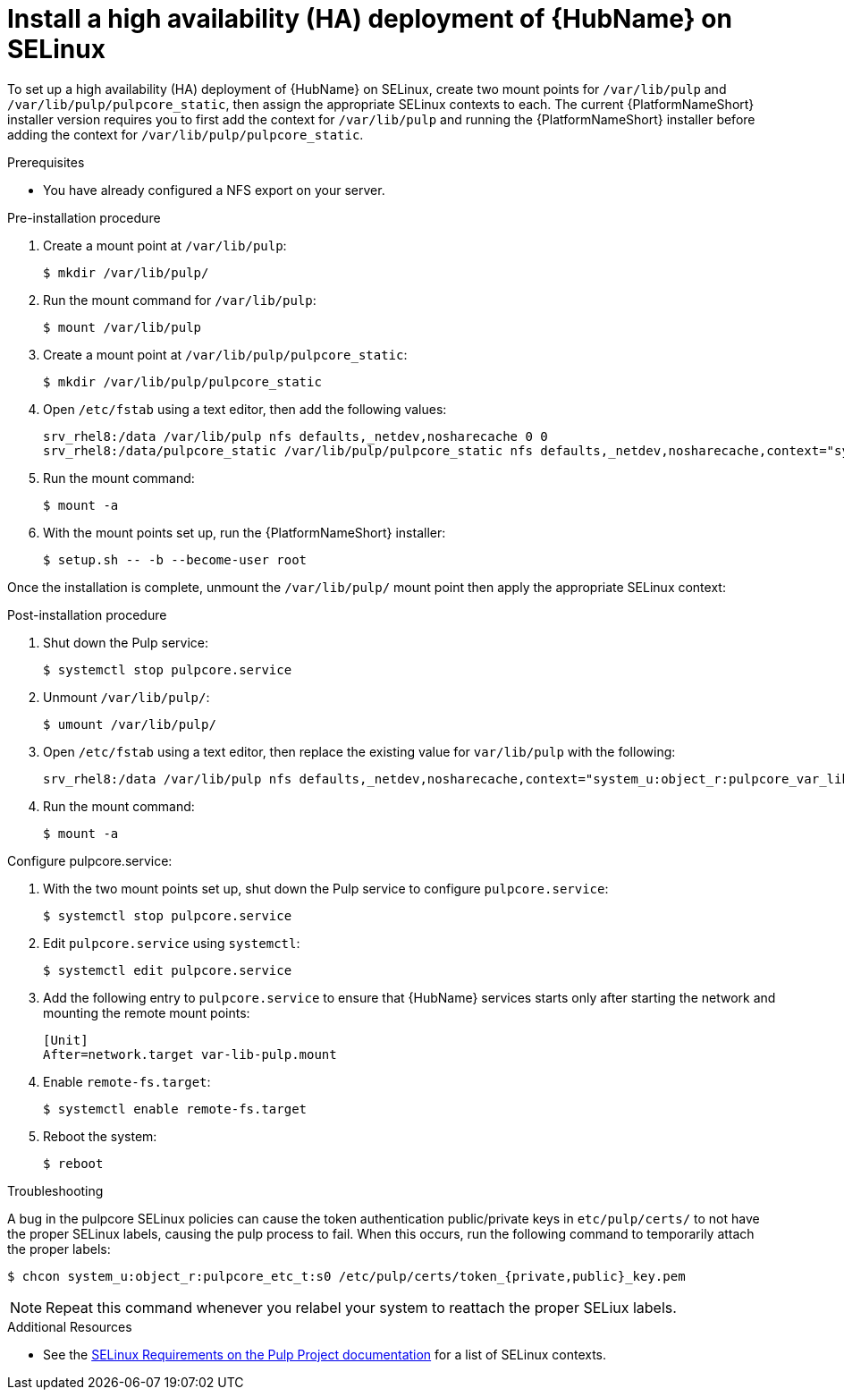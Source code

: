 
= Install a high availability (HA) deployment of {HubName} on SELinux

To set up a high availability (HA) deployment of {HubName} on SELinux, create two mount points for `/var/lib/pulp` and `/var/lib/pulp/pulpcore_static`, then assign the appropriate SELinux contexts to each. The current {PlatformNameShort} installer version requires you to first add the context for `/var/lib/pulp` and running the {PlatformNameShort} installer before adding the context for `/var/lib/pulp/pulpcore_static`.

.Prerequisites
* You have already configured a NFS export on your server.

.Pre-installation procedure
. Create a mount point at `/var/lib/pulp`:
+
----
$ mkdir /var/lib/pulp/
----
. Run the mount command for `/var/lib/pulp`:
+
----
$ mount /var/lib/pulp
----
. Create a mount point at `/var/lib/pulp/pulpcore_static`:
+
----
$ mkdir /var/lib/pulp/pulpcore_static
----
. Open `/etc/fstab` using a text editor, then add the following values:
+
----
srv_rhel8:/data /var/lib/pulp nfs defaults,_netdev,nosharecache 0 0
srv_rhel8:/data/pulpcore_static /var/lib/pulp/pulpcore_static nfs defaults,_netdev,nosharecache,context="system_u:object_r:httpd_sys_content_rw_t:s0" 0 0
----
. Run the mount command:
+
----
$ mount -a
----
. With the mount points set up, run the {PlatformNameShort} installer:
+
----
$ setup.sh -- -b --become-user root
----

Once the installation is complete, unmount the `/var/lib/pulp/` mount point then apply the appropriate SELinux context:

.Post-installation procedure
. Shut down the Pulp service:
+
----
$ systemctl stop pulpcore.service
----
. Unmount `/var/lib/pulp/`:
+
----
$ umount /var/lib/pulp/
----
. Open `/etc/fstab` using a text editor, then replace the existing value for `var/lib/pulp` with the following:
+
----
srv_rhel8:/data /var/lib/pulp nfs defaults,_netdev,nosharecache,context="system_u:object_r:pulpcore_var_lib_t:s0" 0 0
----
. Run the mount command:
+
----
$ mount -a
----

.Configure pulpcore.service:
. With the two mount points set up, shut down the Pulp service to configure `pulpcore.service`:
+
----
$ systemctl stop pulpcore.service
----
. Edit `pulpcore.service` using `systemctl`:
+
----
$ systemctl edit pulpcore.service
----
. Add the following entry to `pulpcore.service` to ensure that {HubName} services starts only after starting the network and mounting the remote mount points:
+
----
[Unit]
After=network.target var-lib-pulp.mount
----
. Enable `remote-fs.target`:
+
----
$ systemctl enable remote-fs.target
----
. Reboot the system:
+
----
$ reboot
----

.Troubleshooting
A bug in the pulpcore SELinux policies can cause the token authentication public/private keys in `etc/pulp/certs/` to not have the proper SELinux labels, causing the pulp process to fail. When this occurs, run the following command to temporarily attach the proper labels:
----
$ chcon system_u:object_r:pulpcore_etc_t:s0 /etc/pulp/certs/token_{private,public}_key.pem
----
NOTE: Repeat this command whenever you relabel your system to reattach the proper SELiux labels.

.Additional Resources
* See the link:https://docs.pulpproject.org/en/2.16/user-guide/scaling.html#selinux-requirements[SELinux Requirements on the Pulp Project documentation] for a list of SELinux contexts.
